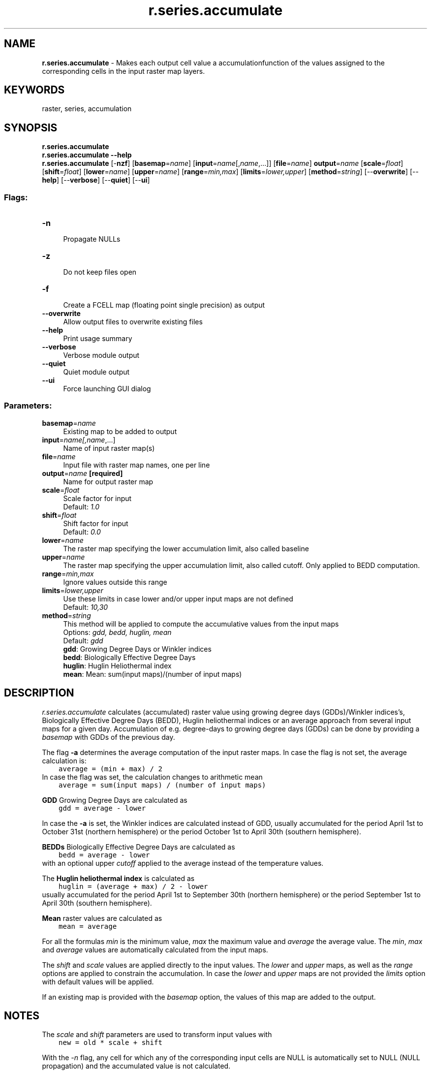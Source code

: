 .TH r.series.accumulate 1 "" "GRASS 7.8.5" "GRASS GIS User's Manual"
.SH NAME
\fI\fBr.series.accumulate\fR\fR  \- Makes each output cell value a accumulationfunction of the values assigned to the corresponding cells in the input raster map layers.
.SH KEYWORDS
raster, series, accumulation
.SH SYNOPSIS
\fBr.series.accumulate\fR
.br
\fBr.series.accumulate \-\-help\fR
.br
\fBr.series.accumulate\fR [\-\fBnzf\fR]  [\fBbasemap\fR=\fIname\fR]   [\fBinput\fR=\fIname\fR[,\fIname\fR,...]]   [\fBfile\fR=\fIname\fR]  \fBoutput\fR=\fIname\fR  [\fBscale\fR=\fIfloat\fR]   [\fBshift\fR=\fIfloat\fR]   [\fBlower\fR=\fIname\fR]   [\fBupper\fR=\fIname\fR]   [\fBrange\fR=\fImin,max\fR]   [\fBlimits\fR=\fIlower,upper\fR]   [\fBmethod\fR=\fIstring\fR]   [\-\-\fBoverwrite\fR]  [\-\-\fBhelp\fR]  [\-\-\fBverbose\fR]  [\-\-\fBquiet\fR]  [\-\-\fBui\fR]
.SS Flags:
.IP "\fB\-n\fR" 4m
.br
Propagate NULLs
.IP "\fB\-z\fR" 4m
.br
Do not keep files open
.IP "\fB\-f\fR" 4m
.br
Create a FCELL map (floating point single precision) as output
.IP "\fB\-\-overwrite\fR" 4m
.br
Allow output files to overwrite existing files
.IP "\fB\-\-help\fR" 4m
.br
Print usage summary
.IP "\fB\-\-verbose\fR" 4m
.br
Verbose module output
.IP "\fB\-\-quiet\fR" 4m
.br
Quiet module output
.IP "\fB\-\-ui\fR" 4m
.br
Force launching GUI dialog
.SS Parameters:
.IP "\fBbasemap\fR=\fIname\fR" 4m
.br
Existing map to be added to output
.IP "\fBinput\fR=\fIname[,\fIname\fR,...]\fR" 4m
.br
Name of input raster map(s)
.IP "\fBfile\fR=\fIname\fR" 4m
.br
Input file with raster map names, one per line
.IP "\fBoutput\fR=\fIname\fR \fB[required]\fR" 4m
.br
Name for output raster map
.IP "\fBscale\fR=\fIfloat\fR" 4m
.br
Scale factor for input
.br
Default: \fI1.0\fR
.IP "\fBshift\fR=\fIfloat\fR" 4m
.br
Shift factor for input
.br
Default: \fI0.0\fR
.IP "\fBlower\fR=\fIname\fR" 4m
.br
The raster map specifying the lower accumulation limit, also called baseline
.IP "\fBupper\fR=\fIname\fR" 4m
.br
The raster map specifying the upper accumulation limit, also called cutoff. Only applied to BEDD computation.
.IP "\fBrange\fR=\fImin,max\fR" 4m
.br
Ignore values outside this range
.IP "\fBlimits\fR=\fIlower,upper\fR" 4m
.br
Use these limits in case lower and/or upper input maps are not defined
.br
Default: \fI10,30\fR
.IP "\fBmethod\fR=\fIstring\fR" 4m
.br
This method will be applied to compute the accumulative values from the input maps
.br
Options: \fIgdd, bedd, huglin, mean\fR
.br
Default: \fIgdd\fR
.br
\fBgdd\fR: Growing Degree Days or Winkler indices
.br
\fBbedd\fR: Biologically Effective Degree Days
.br
\fBhuglin\fR: Huglin Heliothermal index
.br
\fBmean\fR: Mean: sum(input maps)/(number of input maps)
.SH DESCRIPTION
\fIr.series.accumulate\fR calculates (accumulated) raster value
using growing degree days (GDDs)/Winkler indices\(cqs, Biologically
Effective Degree Days (BEDD), Huglin heliothermal indices or an average
approach from several input maps for a given day. Accumulation of e.g.
degree\-days to growing degree days (GDDs) can be done by providing a
\fIbasemap\fR with GDDs of the previous day.
.PP
The flag \fB\-a\fR determines the average computation of the input raster maps.
In case the flag is not set, the average calculation is:
.br
.nf
\fC
    average = (min + max) / 2
\fR
.fi
In case the flag was set, the calculation changes to arithmetic mean
.br
.nf
\fC
    average = sum(input maps) / (number of input maps)
\fR
.fi
.PP
\fBGDD\fR Growing Degree Days are calculated as
.br
.nf
\fC
    gdd = average \- lower
\fR
.fi
.PP
In case the \fB\-a\fR is set, the Winkler indices are calculated instead
of GDD, usually accumulated for the period April 1\ust\d to October
31\ust\d (northern hemisphere) or the period October
1\ust\d to April 30\uth\d
(southern hemisphere).
.PP
\fBBEDDs\fR Biologically Effective Degree Days are calculated as
.br
.nf
\fC
    bedd = average \- lower
\fR
.fi
with an optional upper \fIcutoff\fR applied to the average instead of
the temperature values.
.PP
The \fBHuglin heliothermal index\fR is calculated as
.br
.nf
\fC
    huglin = (average + max) / 2 \- lower
\fR
.fi
usually accumulated for the period April 1\ust\d to September
30\uth\d (northern hemisphere) or the period September
1\ust\d to April 30\uth\d (southern hemisphere).
.PP
\fBMean\fR raster values are calculated as
.br
.nf
\fC
    mean = average
\fR
.fi
.PP
For all the formulas \fImin\fR is the minimum value, \fImax\fR
the maximum value and \fIaverage\fR the average value.
The \fImin\fR, \fImax\fR and \fIaverage\fR values
are automatically calculated from the input maps.
.PP
The \fIshift\fR and \fIscale\fR values are applied directly to
the input values. The \fIlower\fR and \fIupper\fR maps, as well
as the \fIrange\fR options are applied to constrain the
accumulation. In case the \fIlower\fR and \fIupper\fR maps are
not provided the \fIlimits\fR option with default values will be
applied.
.PP
If an existing map is provided with the \fIbasemap\fR option, the
values of this map are added to the output.
.SH NOTES
The \fIscale\fR and \fIshift\fR parameters are used to transform
input values with
.br
.nf
\fC
    new = old * scale + shift
\fR
.fi
.PP
With the \fI\-n\fR flag, any cell for which any of the
corresponding input cells are NULL is automatically set to NULL
(NULL propagation) and the accumulated value is not calculated.
.PP
Negative results are set to 0 (zero).
.PP
Without the \fI\-n\fR flag, all non\-NULL cells are used for calculation.
.PP
If the \fIrange=\fR option is given, any values which fall outside
that range will be treated as if they were NULL. Note that the range is
applied to the scaled and shifted input data. The \fIrange\fR
parameter can be set to \fIlow,high\fR thresholds:
values outside of this range are treated as NULL (i.e., they will be
ignored by most aggregates, or will cause the result to be NULL if \-n
is given). The \fIlow,high\fR thresholds are floating point, so use
\fI\-inf\fR or \fIinf\fR for a single threshold (e.g.,
\fIrange=0,inf\fR to ignore negative values, or
\fIrange=\-inf,\-200.4\fR to ignore values above \-200.4).
.PP
The maximum number of raster maps that can be processed is given by the
user\-specific limit of the operating system. For example, the soft limits
for users are typically 1024 files. The soft limit can be changed with e.g.
ulimit \-n 4096 (UNIX\-based operating systems) but it cannot be
higher than the hard limit. If the latter is too low, you can as superuser
add an entry in:
.br
.nf
\fC
/etc/security/limits.conf
# <domain>      <type>  <item>         <value>
your_username  hard    nofile          4096
\fR
.fi
This will raise the hard limit to 4096 files. Also have a look at the
overall limit of the operating system
.br
.nf
\fC
cat /proc/sys/fs/file\-max
\fR
.fi
which on modern Linux systems is several 100,000 files.
.PP
Use the \fB\-z\fR flag to analyze large amounts of raster maps without
hitting open files limit and the \fIfile\fR option to avoid hitting
the size limit of command line arguments.
Note that the computation using the \fIfile\fR option is slower
than with the \fIinput\fR option.
For every single row in the output map(s) all input maps are
opened and closed. The amount of RAM will rise linearly with the number
of specified input maps. The \fIinput\fR and \fIfile\fR options are
mutually exclusive: the former is a comma separated list of raster map
names and the latter is a text file with a new line separated list of
raster map names.
.SH EXAMPLES
Example with MODIS Land Surface Temperature, transforming values from
Kelvin * 50 to degrees Celsius:
.br
.nf
\fC
r.series.accumulate in=MOD11A1.Day,MOD11A1.Night,MYD11A1.Day,MYD11A1.Night out=MCD11A1.GDD \(rs
      scale=0.02 shift=\-273.15 limits=10,30
\fR
.fi
.SH SEE ALSO
\fI
g.list,
g.region,
r.series,
r.series.interp
\fR
.PP
Hints for large raster data processing
.SH REFERENCES
.RS 4n
.IP \(bu 4n
Jones, G.V., Duff, A.A., Hall, A., Myers, J.W., 2010.
Spatial analysis of climate in winegrape growing regions in the
Western United States. Am. J. Enol. Vitic. 61, 313\-326.
.RE
.SH AUTHORS
Markus Metz and Soeren Gebbert (based on r.series)
.SH SOURCE CODE
.PP
Available at: r.series.accumulate source code (history)
.PP
Main index |
Raster index |
Topics index |
Keywords index |
Graphical index |
Full index
.PP
© 2003\-2020
GRASS Development Team,
GRASS GIS 7.8.5 Reference Manual
